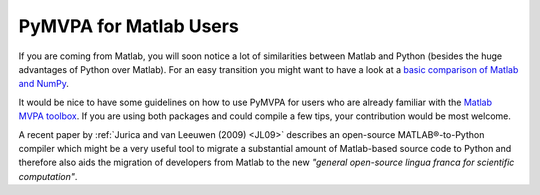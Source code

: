 .. -*- mode: rst; fill-column: 78 -*-
.. ex: set sts=4 ts=4 sw=4 et tw=79:
  ### ### ### ### ### ### ### ### ### ### ### ### ### ### ### ### ### ### ###
  #
  #   See COPYING file distributed along with the PyMVPA package for the
  #   copyright and license terms.
  #
  ### ### ### ### ### ### ### ### ### ### ### ### ### ### ### ### ### ### ###

.. _chap_matlab:
.. index:: Matlab

***********************
PyMVPA for Matlab Users
***********************

If you are coming from Matlab, you will soon notice a lot of similarities
between Matlab and Python (besides the huge advantages of Python over Matlab).
For an easy transition you might want to have a look at a `basic comparison of
Matlab and NumPy`_.

.. _basic comparison of Matlab and NumPy: http://www.scipy.org/NumPy_for_Matlab_Users

.. index:: MVPA toolbox for Matlab

It would be nice to have some guidelines on how to use PyMVPA for users who are
already familiar with the `Matlab MVPA toolbox`_. If you are using both
packages and could compile a few tips, your contribution would be most welcome.

.. _Matlab MVPA toolbox: http://www.csbmb.princeton.edu/mvpa/

A recent paper by :ref:`Jurica and van Leeuwen (2009) <JL09>` describes an
open-source MATLAB®-to-Python compiler which might be a very useful tool to
migrate a substantial amount of Matlab-based source code to Python and
therefore also aids the migration of developers from Matlab to the new *"general
open-source lingua franca for scientific computation"*.
